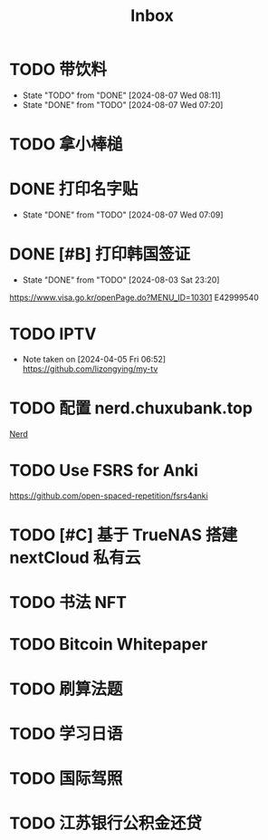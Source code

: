 #+title: Inbox
* TODO 带饮料
SCHEDULED: <2024-08-07 Wed 17:50>
- State "TODO"       from "DONE"       [2024-08-07 Wed 08:11]
- State "DONE"       from "TODO"       [2024-08-07 Wed 07:20]
* TODO 拿小棒槌
SCHEDULED: <2024-08-07 Wed>
* DONE 打印名字贴
CLOSED: [2024-08-07 Wed 07:09] SCHEDULED: <2024-08-07 Wed>
- State "DONE"       from "TODO"       [2024-08-07 Wed 07:09]
* DONE [#B] 打印韩国签证
CLOSED: [2024-08-03 Sat 23:20] SCHEDULED: <2024-08-03 Sat 09:00>
- State "DONE"       from "TODO"       [2024-08-03 Sat 23:20]
https://www.visa.go.kr/openPage.do?MENU_ID=10301
E42999540
* TODO IPTV
SCHEDULED: <2024-08-10 Sat>
- Note taken on [2024-04-05 Fri 06:52] \\
  https://github.com/lizongying/my-tv
* TODO 配置 nerd.chuxubank.top
SCHEDULED: <2024-08-01 Thu>
[[file:~/.password-store/Network/Host/Racknerd/web.gpg][Nerd]]
* TODO Use FSRS for Anki
SCHEDULED: <2024-06-23 Sun>
https://github.com/open-spaced-repetition/fsrs4anki
* TODO [#C] 基于 TrueNAS 搭建 nextCloud 私有云
SCHEDULED: <2023-12-21 Thu>
* TODO 书法 NFT
* TODO Bitcoin Whitepaper
* TODO 刷算法题
* TODO 学习日语
* TODO 国际驾照
* TODO 江苏银行公积金还贷
SCHEDULED: <2024-08-02 Fri 09:30>
